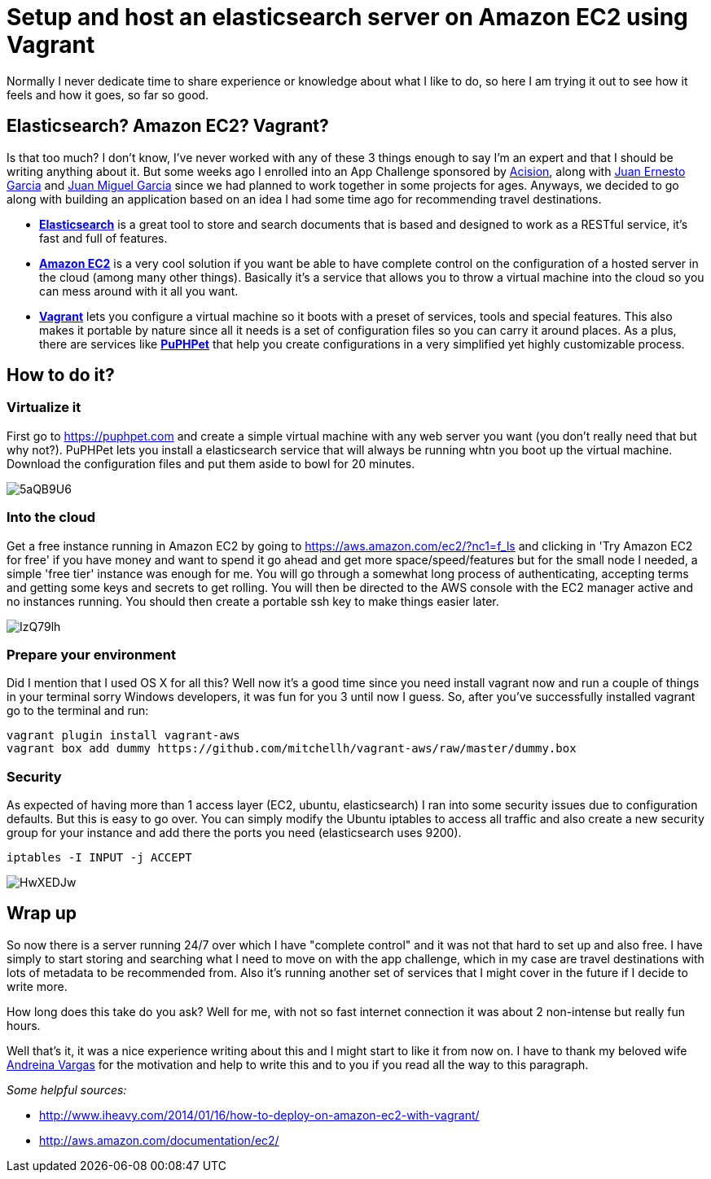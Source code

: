 = Setup and host an elasticsearch server on Amazon EC2 using Vagrant
:hp-tags: elasticsearch, big data, amazon aws, virtualization

Normally I never dedicate time to share experience or knowledge about what I like to do, so here I am trying it out to see how it feels and how it goes, so far so good.

== Elasticsearch? Amazon EC2? Vagrant?

Is that too much? I don't know, I've never worked with any of these 3 things enough to say I'm an expert and that I should be writing anything about it. But some weeks ago I enrolled into an App Challenge sponsored by link:http://www.acision.com/[Acision], along with link:https://de.linkedin.com/in/juanernestogarcia/en[Juan Ernesto Garcia] and link:https://ve.linkedin.com/in/jmgarcia2/en[Juan Miguel Garcia] since we had planned to work together in some projects for ages. Anyways, we decided to go along with building an application based on an idea I had some time ago for recommending travel destinations.

- link:http://www.elasticsearch.org/[*Elasticsearch*] is a great tool to store and search documents that is based and designed to work as a RESTful service, it's fast and full of features.

- link:https://aws.amazon.com/ec2/?nc1=f_ls[*Amazon EC2*] is a very cool solution if you want be able to have complete control on the configuration of a hosted server in the cloud (among many other things). Basically it's a service that allows you to throw a virtual machine into the cloud so you can mess around with it all you want.

- link:https://www.vagrantup.com/[*Vagrant*] lets you configure a virtual machine so it boots with a preset of services, tools and special features. This also makes it portable by nature since all it needs is a set of configuration files so you can carry it around places. As a plus, there are services like link:https://puphpet.com/[*PuPHPet*] that help you create configurations in a very simplified yet highly customizable process.

== How to do it?

=== Virtualize it

First go to https://puphpet.com and create a simple virtual machine with any web server you want (you don't really need that but why not?). PuPHPet lets you install a elasticsearch service that will always be running whtn you boot up the virtual machine. Download the configuration files and put them aside to bowl for 20 minutes.

image:http://i.imgur.com/5aQB9U6.png[]

=== Into the cloud

Get a free instance running in Amazon EC2 by going to https://aws.amazon.com/ec2/?nc1=f_ls and clicking in 'Try Amazon EC2 for free' if you have money and want to spend it go ahead and get more space/speed/features but for the small node I needed, a simple 'free tier' instance was enough for me. You will go through a somewhat long process of authenticating, accepting terms and getting some keys and secrets to get rolling. You will then be directed to the AWS console with the EC2 manager active and no instances running. You should then create a portable ssh key to make things easier later.

image:http://i.imgur.com/IzQ79lh.png[]

=== Prepare your environment

Did I mention that I used OS X for all this? Well now it's a good time since you need install vagrant now and run a couple of things in your terminal sorry Windows developers, it was fun for you 3 until now I guess. So, after you've successfully installed vagrant go to the terminal and run:

[source,bash]
vagrant plugin install vagrant-aws
vagrant box add dummy https://github.com/mitchellh/vagrant-aws/raw/master/dummy.box

=== Security

As expected of having more than 1 access layer (EC2, ubuntu, elasticsearch) I ran into some security issues due to configuration defaults. But this is easy to go over. You can simply modify the Ubuntu iptables to access all traffic and also create a new security group for your instance and add there the ports you need (elasticsearch uses 9200).

[source,bash]
iptables -I INPUT -j ACCEPT

image:http://i.imgur.com/HwXEDJw.png[]

== Wrap up

So now there is a server running 24/7 over which I have "complete control" and it was not that hard to set up and also free. I have simply to start storing and searching what I need to move on with the app challenge, which in my case are travel destinations with lots of metadata to be recommended from. Also it's running another set of services that I might cover in the future if I decide to write more.

How long does this take do you ask? Well for me, with not so fast internet connection it was about 2 non-intense but really fun hours.

Well that's it, it was a nice experience writing about this and I might start to like it from now on. I have to thank my beloved wife link:http://de.linkedin.com/in/andreinav/en[Andreina Vargas] for the motivation and help to write this and to you if you read all the way to this paragraph.

_Some helpful sources:_

- http://www.iheavy.com/2014/01/16/how-to-deploy-on-amazon-ec2-with-vagrant/
- http://aws.amazon.com/documentation/ec2/